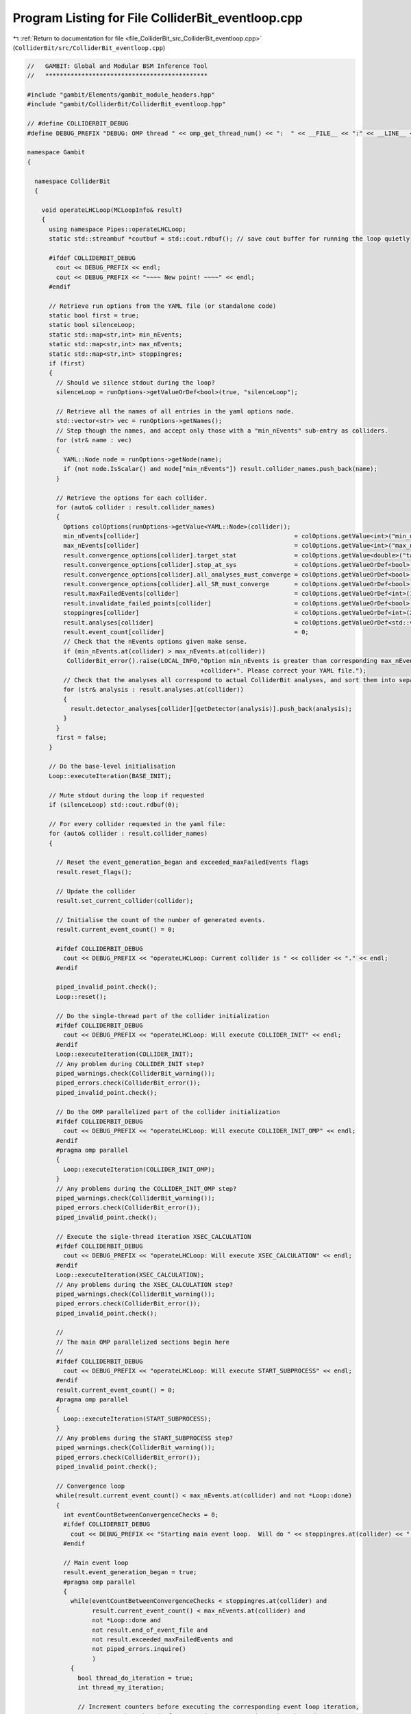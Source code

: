 
.. _program_listing_file_ColliderBit_src_ColliderBit_eventloop.cpp:

Program Listing for File ColliderBit_eventloop.cpp
==================================================

|exhale_lsh| :ref:`Return to documentation for file <file_ColliderBit_src_ColliderBit_eventloop.cpp>` (``ColliderBit/src/ColliderBit_eventloop.cpp``)

.. |exhale_lsh| unicode:: U+021B0 .. UPWARDS ARROW WITH TIP LEFTWARDS

.. code-block:: cpp

   //   GAMBIT: Global and Modular BSM Inference Tool
   //   *********************************************
   
   #include "gambit/Elements/gambit_module_headers.hpp"
   #include "gambit/ColliderBit/ColliderBit_eventloop.hpp"
   
   // #define COLLIDERBIT_DEBUG
   #define DEBUG_PREFIX "DEBUG: OMP thread " << omp_get_thread_num() << ":  " << __FILE__ << ":" << __LINE__ << ":  "
   
   namespace Gambit
   {
   
     namespace ColliderBit
     {
   
       void operateLHCLoop(MCLoopInfo& result)
       {
         using namespace Pipes::operateLHCLoop;
         static std::streambuf *coutbuf = std::cout.rdbuf(); // save cout buffer for running the loop quietly
   
         #ifdef COLLIDERBIT_DEBUG
           cout << DEBUG_PREFIX << endl;
           cout << DEBUG_PREFIX << "~~~~ New point! ~~~~" << endl;
         #endif
   
         // Retrieve run options from the YAML file (or standalone code)
         static bool first = true;
         static bool silenceLoop;
         static std::map<str,int> min_nEvents;
         static std::map<str,int> max_nEvents;
         static std::map<str,int> stoppingres;
         if (first)
         {
           // Should we silence stdout during the loop?
           silenceLoop = runOptions->getValueOrDef<bool>(true, "silenceLoop");
   
           // Retrieve all the names of all entries in the yaml options node.
           std::vector<str> vec = runOptions->getNames();
           // Step though the names, and accept only those with a "min_nEvents" sub-entry as colliders.
           for (str& name : vec)
           {
             YAML::Node node = runOptions->getNode(name);
             if (not node.IsScalar() and node["min_nEvents"]) result.collider_names.push_back(name);
           }
   
           // Retrieve the options for each collider.
           for (auto& collider : result.collider_names)
           {
             Options colOptions(runOptions->getValue<YAML::Node>(collider));
             min_nEvents[collider]                                           = colOptions.getValue<int>("min_nEvents");
             max_nEvents[collider]                                           = colOptions.getValue<int>("max_nEvents");
             result.convergence_options[collider].target_stat                = colOptions.getValue<double>("target_fractional_uncert");
             result.convergence_options[collider].stop_at_sys                = colOptions.getValueOrDef<bool>(true, "halt_when_systematic_dominated");
             result.convergence_options[collider].all_analyses_must_converge = colOptions.getValueOrDef<bool>(false, "all_analyses_must_converge");
             result.convergence_options[collider].all_SR_must_converge       = colOptions.getValueOrDef<bool>(false, "all_SR_must_converge");
             result.maxFailedEvents[collider]                                = colOptions.getValueOrDef<int>(1, "maxFailedEvents");
             result.invalidate_failed_points[collider]                       = colOptions.getValueOrDef<bool>(false, "invalidate_failed_points");
             stoppingres[collider]                                           = colOptions.getValueOrDef<int>(200, "events_between_convergence_checks");
             result.analyses[collider]                                       = colOptions.getValueOrDef<std::vector<str>>(std::vector<str>(), "analyses");
             result.event_count[collider]                                    = 0;
             // Check that the nEvents options given make sense.
             if (min_nEvents.at(collider) > max_nEvents.at(collider))
              ColliderBit_error().raise(LOCAL_INFO,"Option min_nEvents is greater than corresponding max_nEvents for collider "
                                                   +collider+". Please correct your YAML file.");
             // Check that the analyses all correspond to actual ColliderBit analyses, and sort them into separate maps for each detector.
             for (str& analysis : result.analyses.at(collider))
             {
               result.detector_analyses[collider][getDetector(analysis)].push_back(analysis);
             }
           }
           first = false;
         }
   
         // Do the base-level initialisation
         Loop::executeIteration(BASE_INIT);
   
         // Mute stdout during the loop if requested
         if (silenceLoop) std::cout.rdbuf(0);
   
         // For every collider requested in the yaml file:
         for (auto& collider : result.collider_names)
         {
   
           // Reset the event_generation_began and exceeded_maxFailedEvents flags
           result.reset_flags();
   
           // Update the collider
           result.set_current_collider(collider);
   
           // Initialise the count of the number of generated events.
           result.current_event_count() = 0;
   
           #ifdef COLLIDERBIT_DEBUG
             cout << DEBUG_PREFIX << "operateLHCLoop: Current collider is " << collider << "." << endl;
           #endif
   
           piped_invalid_point.check();
           Loop::reset();
   
           // Do the single-thread part of the collider initialization
           #ifdef COLLIDERBIT_DEBUG
             cout << DEBUG_PREFIX << "operateLHCLoop: Will execute COLLIDER_INIT" << endl;
           #endif
           Loop::executeIteration(COLLIDER_INIT);
           // Any problem during COLLIDER_INIT step?
           piped_warnings.check(ColliderBit_warning());
           piped_errors.check(ColliderBit_error());
           piped_invalid_point.check();
   
           // Do the OMP parallelized part of the collider initialization
           #ifdef COLLIDERBIT_DEBUG
             cout << DEBUG_PREFIX << "operateLHCLoop: Will execute COLLIDER_INIT_OMP" << endl;
           #endif
           #pragma omp parallel
           {
             Loop::executeIteration(COLLIDER_INIT_OMP);
           }
           // Any problems during the COLLIDER_INIT_OMP step?
           piped_warnings.check(ColliderBit_warning());
           piped_errors.check(ColliderBit_error());
           piped_invalid_point.check();
   
           // Execute the sigle-thread iteration XSEC_CALCULATION 
           #ifdef COLLIDERBIT_DEBUG
             cout << DEBUG_PREFIX << "operateLHCLoop: Will execute XSEC_CALCULATION" << endl;
           #endif
           Loop::executeIteration(XSEC_CALCULATION);
           // Any problems during the XSEC_CALCULATION step?
           piped_warnings.check(ColliderBit_warning());
           piped_errors.check(ColliderBit_error());
           piped_invalid_point.check();
   
           //
           // The main OMP parallelized sections begin here
           //
           #ifdef COLLIDERBIT_DEBUG
             cout << DEBUG_PREFIX << "operateLHCLoop: Will execute START_SUBPROCESS" << endl;
           #endif
           result.current_event_count() = 0;
           #pragma omp parallel
           {
             Loop::executeIteration(START_SUBPROCESS);
           }
           // Any problems during the START_SUBPROCESS step?
           piped_warnings.check(ColliderBit_warning());
           piped_errors.check(ColliderBit_error());
           piped_invalid_point.check();
   
           // Convergence loop
           while(result.current_event_count() < max_nEvents.at(collider) and not *Loop::done)
           {
             int eventCountBetweenConvergenceChecks = 0;
             #ifdef COLLIDERBIT_DEBUG
               cout << DEBUG_PREFIX << "Starting main event loop.  Will do " << stoppingres.at(collider) << " events before testing convergence." << endl;
             #endif
   
             // Main event loop
             result.event_generation_began = true;
             #pragma omp parallel
             {
               while(eventCountBetweenConvergenceChecks < stoppingres.at(collider) and
                     result.current_event_count() < max_nEvents.at(collider) and
                     not *Loop::done and
                     not result.end_of_event_file and
                     not result.exceeded_maxFailedEvents and
                     not piped_errors.inquire()
                     )
               {
                 bool thread_do_iteration = true;
                 int thread_my_iteration;
   
                 // Increment counters before executing the corresponding event loop iteration, 
                 // to stop other threads from starting any event iterations beyond max_nEvents.
                 #pragma omp critical
                 {
                   if(result.current_event_count() < max_nEvents.at(collider))
                   {
                     result.current_event_count()++;
                     thread_my_iteration = result.current_event_count();
                     eventCountBetweenConvergenceChecks++;
                   }
                   else
                   {
                     thread_do_iteration = false;
                   }
                 }
                 
                 if(thread_do_iteration)
                 {
                   try
                   {
                     // Execute event loop iteration
                     Loop::executeIteration(thread_my_iteration);
                   }
                   catch (std::domain_error& e)
                   {
                     cout << "\n   Caught std::domain_error. Continuing to the next event...\n\n";
                     // Decrement counters since the event iteration failed
                     #pragma omp critical
                     {
                       result.current_event_count()--;
                       eventCountBetweenConvergenceChecks--;
                     }
                   }
                 }
   
               } // end while loop
   
             } // end omp parallel block
   
             // Any problems during the main event loop?
             piped_warnings.check(ColliderBit_warning());
             piped_errors.check(ColliderBit_error());
             piped_invalid_point.check();
   
             #ifdef COLLIDERBIT_DEBUG
               cout << DEBUG_PREFIX << "Did " << eventCountBetweenConvergenceChecks << " events of " << result.current_event_count() << " simulated so far." << endl;
             #endif
   
             // Break convergence loop if too many events fail
             if(result.exceeded_maxFailedEvents) break;
   
             // Don't bother with convergence stuff if we haven't passed the minimum number of events yet
             if (result.current_event_count() >= min_nEvents.at(collider))
             {
               #pragma omp parallel
               {
                 Loop::executeIteration(COLLECT_CONVERGENCE_DATA);
               }
               // Any problems during the COLLECT_CONVERGENCE_DATA step?
               piped_warnings.check(ColliderBit_warning());
               piped_errors.check(ColliderBit_error());
   
               Loop::executeIteration(CHECK_CONVERGENCE);
               // Any problems during the CHECK_CONVERGENCE step?
               piped_warnings.check(ColliderBit_warning());
               piped_errors.check(ColliderBit_error());
             }
   
           }
   
           #ifdef COLLIDERBIT_DEBUG
             cerr << DEBUG_PREFIX << "Final event count: current_event_count() = " << result.current_event_count() << endl;
           #endif
   
           #pragma omp parallel
           {
             Loop::executeIteration(END_SUBPROCESS);
           }
           // Any problems during the END_SUBPROCESS step?
           piped_warnings.check(ColliderBit_warning());
           piped_errors.check(ColliderBit_error());
           piped_invalid_point.check();
   
           //
           // OMP parallelized sections end here
           //
   
           Loop::executeIteration(COLLIDER_FINALIZE);
   
           // Any problems during the COLLIDER_FINALIZE step?
           piped_warnings.check(ColliderBit_warning());
           piped_errors.check(ColliderBit_error());
           piped_invalid_point.check();
         }
   
         // Nicely thank the loop for being quiet, and restore everyone's vocal chords
         if (silenceLoop) std::cout.rdbuf(coutbuf);
   
         Loop::executeIteration(BASE_FINALIZE);
   
         // Any problems during the BASE_FINALIZE step?
         piped_warnings.check(ColliderBit_warning());
         piped_errors.check(ColliderBit_error());
         piped_invalid_point.check();
   
       }
   
   
       void getLHCEventLoopInfo(map_str_dbl& result)
       {
         using namespace Pipes::getLHCEventLoopInfo;
         result.clear();
         result["did_event_generation"] = double(Dep::RunMC->event_generation_began);
         result["too_many_failed_events"] = double(Dep::RunMC->exceeded_maxFailedEvents);
         for (auto& name : Dep::RunMC->collider_names)
         {
           result["event_count_" + name] = Dep::RunMC->event_count.at(name);
         }
       }
   
   
       void CollectAnalyses(AnalysisDataPointers& result)
       {
         using namespace Pipes::CollectAnalyses;
         static bool first = true;
   
         // Start with an empty vector
         result.clear();
   
         #ifdef COLLIDERBIT_DEBUG
           cout << DEBUG_PREFIX << "CollectAnalyses: Dep::ATLASAnalysisNumbers->size()    = " << Dep::ATLASAnalysisNumbers->size() << endl;
           cout << DEBUG_PREFIX << "CollectAnalyses: Dep::CMSAnalysisNumbers->size()      = " << Dep::CMSAnalysisNumbers->size() << endl;
           cout << DEBUG_PREFIX << "CollectAnalyses: Dep::IdentityAnalysisNumbers->size() = " << Dep::IdentityAnalysisNumbers->size() << endl;
         #endif
   
         // Add results
         if (Dep::ATLASAnalysisNumbers->size() != 0) result.insert(result.end(), Dep::ATLASAnalysisNumbers->begin(), Dep::ATLASAnalysisNumbers->end());
         if (Dep::CMSAnalysisNumbers->size() != 0) result.insert(result.end(), Dep::CMSAnalysisNumbers->begin(), Dep::CMSAnalysisNumbers->end());
         if (Dep::IdentityAnalysisNumbers->size() != 0) result.insert(result.end(), Dep::IdentityAnalysisNumbers->begin(), Dep::IdentityAnalysisNumbers->end());
   
         // When first called, check that all analyses contain at least one signal region.
         if (first)
         {
           // Loop over all AnalysisData pointers
           for (auto& adp : result)
           {
             if (adp->size() == 0)
             {
               str errmsg;
               errmsg = "The analysis " + adp->analysis_name + " has no signal regions.";
               ColliderBit_error().raise(LOCAL_INFO, errmsg);
             }
           }
           first = false;
         }
   
   
         // #ifdef COLLIDERBIT_DEBUG
         //   cout << DEBUG_PREFIX << "CollectAnalyses: Current size of 'result': " << result.size() << endl;
         //   if (result.size() > 0)
         //   {
         //     cout << DEBUG_PREFIX << "CollectAnalyses: Will loop through 'result'..." << endl;
         //     for (auto& adp : result)
         //     {
         //       cout << DEBUG_PREFIX << "CollectAnalyses: 'result' contains AnalysisData pointer to " << adp << endl;
         //       cout << DEBUG_PREFIX << "CollectAnalyses: -- Will now loop over all signal regions in " << adp << endl;
         //       for (auto& sr : adp->srdata)
         //       {
         //         cout << DEBUG_PREFIX << "CollectAnalyses: -- " << adp << " contains signal region: " << sr.sr_label << ", n_sig_MC = " << sr.n_sig_MC << ", n_sig_scaled = " << n_sig_scaled << endl;
         //       }
         //       cout << DEBUG_PREFIX << "CollectAnalyses: -- Done looping over signal regions in " << adp << endl;
         //     }
         //     cout << DEBUG_PREFIX << "CollectAnalyses: ...Done looping through 'result'." << endl;
         //   }
         // #endif
       }
   
   
     }
   
   }

